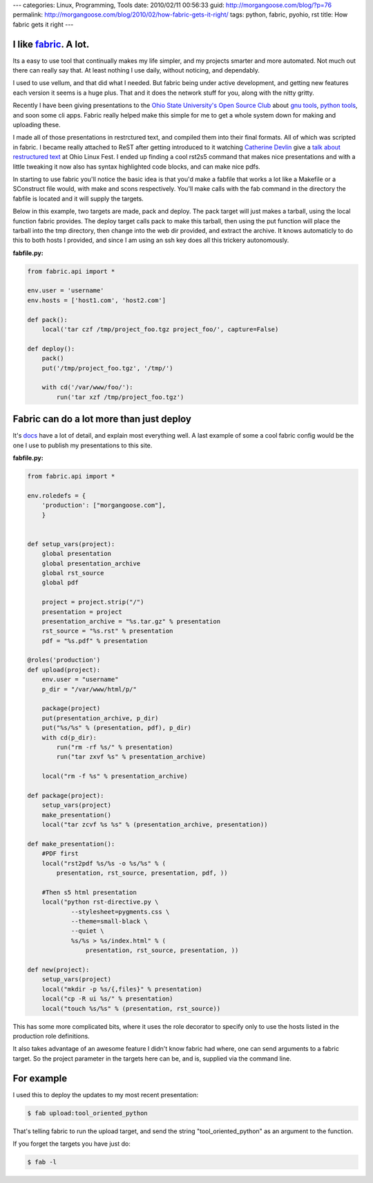 ---
categories: Linux, Programming, Tools
date: 2010/02/11 00:56:33
guid: http://morgangoose.com/blog/?p=76
permalink: http://morgangoose.com/blog/2010/02/how-fabric-gets-it-right/
tags: python, fabric, pyohio, rst
title: How fabric gets it right
---

I like fabric_. A lot.
----------------------

Its a easy to use tool that continually makes my life simpler, and my projects smarter and more automated. Not much out there can really say that. At least nothing I use daily, without noticing, and dependably.

I used to use vellum, and that did what I needed. But fabric being under active development, and getting new features each version it seems is a huge plus. That and it does the network stuff for you, along with the nitty gritty.

Recently I have been giving presentations to the `Ohio State University's Open Source Club <http://opensource.osu.edu/>`_ about `gnu tools <http://morgangoose.com/p/gnu_tools/>`_, `python tools <http://morgangoose.com/p/tool_oriented_python/>`_, and soon some cli apps. Fabric really helped make this simple for me to get a whole system down for making and uploading these.

I made all of those presentations in restrctured text, and compiled them into their final formats. All of which was scripted in fabric. I became really attached to ReST after getting introduced to it watching `Catherine Devlin <http://catherinedevlin.pythoneers.com/>`_ give a `talk about restructured text <a href="http://catherinedevlin.pythoneers.com/presentations/rst/olf.html>`_ at Ohio Linux Fest. I ended up finding a cool rst2s5 command that makes nice presentations and with a little tweaking it now also has syntax highlighted code blocks, and can make nice pdfs.

In starting to use fabric you'll notice the basic idea is that you'd make a fabfile that works a lot like a Makefile or a SConstruct file would, with make and scons respectively. You'll make calls with the fab command in the directory the fabfile is located and it will supply the targets.

Below in this example, two targets are made, pack and deploy. The pack target will just makes a tarball, using the local function fabric provides. The deploy target calls pack to make this tarball, then using the put function will place the tarball into the tmp directory, then change into the web dir provided, and extract the archive. It knows automaticly to do this to both hosts I provided, and since I am using an ssh key does all this trickery autonomously.

:fabfile.py:  

.. code-block:: python

    from fabric.api import *

    env.user = 'username'
    env.hosts = ['host1.com', 'host2.com']

    def pack():
        local('tar czf /tmp/project_foo.tgz project_foo/', capture=False)

    def deploy():
        pack()
        put('/tmp/project_foo.tgz', '/tmp/')

        with cd('/var/www/foo/'):
            run('tar xzf /tmp/project_foo.tgz')


Fabric can do a lot more than just deploy
-----------------------------------------

It's docs_ have a lot of detail, and explain most everything well. A last example of some a cool fabric config would be the one I use to publish my presentations to this site.

:fabfile.py:  

.. code-block:: python

    from fabric.api import *

    env.roledefs = {
        'production': ["morgangoose.com"],
        }


    def setup_vars(project):    
        global presentation
        global presentation_archive
        global rst_source
        global pdf

        project = project.strip("/")
        presentation = project
        presentation_archive = "%s.tar.gz" % presentation
        rst_source = "%s.rst" % presentation
        pdf = "%s.pdf" % presentation

    @roles('production')
    def upload(project):
        env.user = "username"
        p_dir = "/var/www/html/p/"
    
        package(project)
        put(presentation_archive, p_dir)
        put("%s/%s" % (presentation, pdf), p_dir)
        with cd(p_dir):
            run("rm -rf %s/" % presentation)
            run("tar zxvf %s" % presentation_archive)
    
        local("rm -f %s" % presentation_archive)        
    
    def package(project):
        setup_vars(project)
        make_presentation()
        local("tar zcvf %s %s" % (presentation_archive, presentation))
    
    def make_presentation():
        #PDF first
        local("rst2pdf %s/%s -o %s/%s" % (
            presentation, rst_source, presentation, pdf, ))
    
        #Then s5 html presentation
        local("python rst-directive.py \
                --stylesheet=pygments.css \
                --theme=small-black \
                --quiet \
                %s/%s > %s/index.html" % (
                    presentation, rst_source, presentation, ))
    
    def new(project):
        setup_vars(project)
        local("mkdir -p %s/{,files}" % presentation)
        local("cp -R ui %s/" % presentation)
        local("touch %s/%s" % (presentation, rst_source))
    
    
This has some more complicated bits, where it uses the role decorator to specify only to use the hosts listed in the production role definitions. 

It also takes advantage of an awesome feature I didn't know fabric had where, one can send arguments to a fabric target. So the project parameter in the targets here can be, and is, supplied via the command line. 


For example
-----------

I used this to deploy the updates to my most recent presentation:

.. code-block:: bash

    $ fab upload:tool_oriented_python


That's telling fabric to run the upload target, and send the string "tool_oriented_python" as an argument to the function. 

If you forget the targets you have just do:

.. code-block:: bash

    $ fab -l


.. _fabric: http://docs.fabfile.org
.. _docs: fabric_
